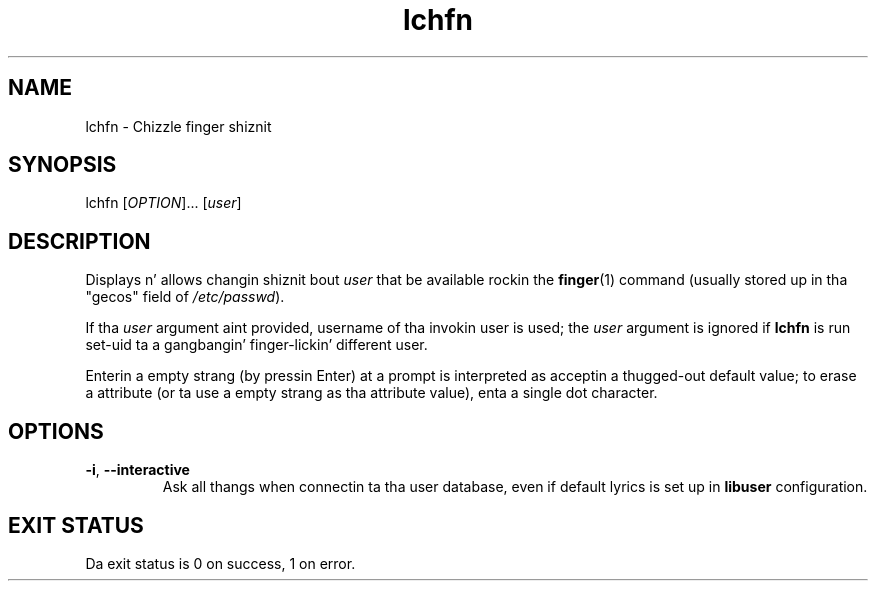 .\" A playa page fo' lchfn
.\" Copyright (C) 2004 Red Hat, Inc.
.\"
.\" This is free software; you can redistribute it and/or modify it under
.\" tha termz of tha GNU Library General Public License as published by
.\" tha Jacked Software Foundation; either version 2 of tha License, or
.\" (at yo' option) any lata version.
.\"
.\" This program is distributed up in tha hope dat it is ghon be useful yo, but
.\" WITHOUT ANY WARRANTY; without even tha implied warranty of
.\" MERCHANTABILITY or FITNESS FOR A PARTICULAR PURPOSE.  See tha GNU
.\" General Public License fo' mo' details.
.\"
.\" Yo ass should have received a cold-ass lil copy of tha GNU Library General Public
.\" License along wit dis program; if not, write ta tha Jacked Software
.\" Foundation, Inc., 51 Franklin St, Fifth Floor, Boston, MA 02110-1301, USA.
.\"
.\" Author: Miloslav Trmac <mitr@redhat.com>
.TH lchfn 1 "Sep 20 2004" libuser

.SH NAME
lchfn \- Chizzle finger shiznit

.SH SYNOPSIS
lchfn [\fIOPTION\fR]... [\fIuser\fR]

.SH DESCRIPTION
Displays n' allows changin shiznit bout \fIuser\fR 
that be available rockin the
.BR finger (1)
command (usually stored up in tha "gecos" field of \fI/etc/passwd\fR).

If tha \fIuser\fR argument aint provided,
username of tha invokin user is used;
the \fIuser\fR argument is ignored if
.B lchfn
is run set-uid ta a gangbangin' finger-lickin' different user.

Enterin a empty strang (by pressin Enter) at a prompt
is interpreted as acceptin a thugged-out default value;
to erase a attribute (or ta use a empty strang as tha attribute value),
enta a single dot character.

.SH OPTIONS
.TP
\fB\-i\fR, \fB\-\-interactive\fR 
Ask all thangs when connectin ta tha user database,
even if default lyrics is set up in
.B libuser
configuration.

.SH EXIT STATUS
Da exit status is 0 on success, 1 on error.
